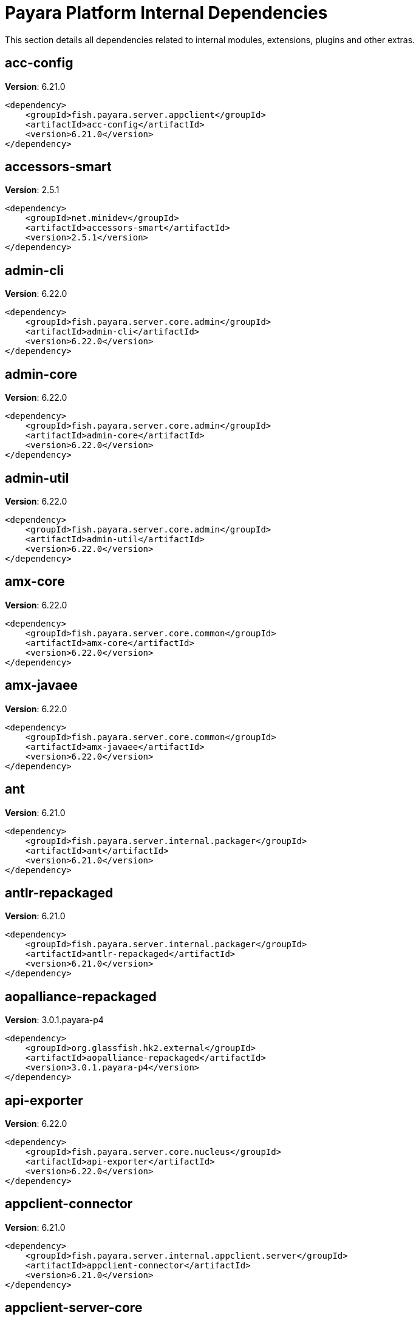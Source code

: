 [[internals]]
= Payara Platform Internal Dependencies
:ordinal: 3

This section details all dependencies related to internal modules, extensions, plugins and other extras.

[[acc-config]]
== *acc-config*

**Version**: 6.21.0

[source,xml]
----
<dependency>
    <groupId>fish.payara.server.appclient</groupId>
    <artifactId>acc-config</artifactId>
    <version>6.21.0</version>
</dependency>
----

[[accessors-smart]]
== *accessors-smart*

**Version**: 2.5.1

[source,xml]
----
<dependency>
    <groupId>net.minidev</groupId>
    <artifactId>accessors-smart</artifactId>
    <version>2.5.1</version>
</dependency>
----

[[admin-cli]]
== *admin-cli*

**Version**: 6.22.0

[source,xml]
----
<dependency>
    <groupId>fish.payara.server.core.admin</groupId>
    <artifactId>admin-cli</artifactId>
    <version>6.22.0</version>
</dependency>
----

[[admin-core]]
== *admin-core*

**Version**: 6.22.0

[source,xml]
----
<dependency>
    <groupId>fish.payara.server.core.admin</groupId>
    <artifactId>admin-core</artifactId>
    <version>6.22.0</version>
</dependency>
----

[[admin-util]]
== *admin-util*

**Version**: 6.22.0

[source,xml]
----
<dependency>
    <groupId>fish.payara.server.core.admin</groupId>
    <artifactId>admin-util</artifactId>
    <version>6.22.0</version>
</dependency>
----

[[amx-core]]
== *amx-core*

**Version**: 6.22.0

[source,xml]
----
<dependency>
    <groupId>fish.payara.server.core.common</groupId>
    <artifactId>amx-core</artifactId>
    <version>6.22.0</version>
</dependency>
----

[[amx-javaee]]
== *amx-javaee*

**Version**: 6.22.0

[source,xml]
----
<dependency>
    <groupId>fish.payara.server.core.common</groupId>
    <artifactId>amx-javaee</artifactId>
    <version>6.22.0</version>
</dependency>
----

[[ant]]
== *ant*

**Version**: 6.21.0

[source,xml]
----
<dependency>
    <groupId>fish.payara.server.internal.packager</groupId>
    <artifactId>ant</artifactId>
    <version>6.21.0</version>
</dependency>
----

[[antlr-repackaged]]
== *antlr-repackaged*

**Version**: 6.21.0

[source,xml]
----
<dependency>
    <groupId>fish.payara.server.internal.packager</groupId>
    <artifactId>antlr-repackaged</artifactId>
    <version>6.21.0</version>
</dependency>
----

[[aopalliance-repackaged]]
== *aopalliance-repackaged*

**Version**: 3.0.1.payara-p4

[source,xml]
----
<dependency>
    <groupId>org.glassfish.hk2.external</groupId>
    <artifactId>aopalliance-repackaged</artifactId>
    <version>3.0.1.payara-p4</version>
</dependency>
----

[[api-exporter]]
== *api-exporter*

**Version**: 6.22.0

[source,xml]
----
<dependency>
    <groupId>fish.payara.server.core.nucleus</groupId>
    <artifactId>api-exporter</artifactId>
    <version>6.22.0</version>
</dependency>
----

[[appclient-connector]]
== *appclient-connector*

**Version**: 6.21.0

[source,xml]
----
<dependency>
    <groupId>fish.payara.server.internal.appclient.server</groupId>
    <artifactId>appclient-connector</artifactId>
    <version>6.21.0</version>
</dependency>
----

[[appclient-server-core]]
== *appclient-server-core*

**Version**: 6.21.0

[source,xml]
----
<dependency>
    <groupId>fish.payara.server.internal.appclient.server</groupId>
    <artifactId>appclient-server-core</artifactId>
    <version>6.21.0</version>
</dependency>
----

[[asadmin-audit]]
== *asadmin-audit*

**Version**: 6.21.0

[source,xml]
----
<dependency>
    <groupId>fish.payara.server.internal.payara-modules</groupId>
    <artifactId>asadmin-audit</artifactId>
    <version>6.21.0</version>
</dependency>
----

[[asadmin-recorder]]
== *asadmin-recorder*

**Version**: 6.21.0

[source,xml]
----
<dependency>
    <groupId>fish.payara.server.internal.payara-modules</groupId>
    <artifactId>asadmin-recorder</artifactId>
    <version>6.21.0</version>
</dependency>
----

[[backup]]
== *backup*

**Version**: 6.21.0

[source,xml]
----
<dependency>
    <groupId>fish.payara.server.internal.admin</groupId>
    <artifactId>backup</artifactId>
    <version>6.21.0</version>
</dependency>
----

[[bcel]]
== *bcel*

**Version**: 6.10.0

[source,xml]
----
<dependency>
    <groupId>org.apache.bcel</groupId>
    <artifactId>bcel</artifactId>
    <version>6.10.0</version>
</dependency>
----

[[class-model]]
== *class-model*

**Version**: 3.0.1.payara-p4

[source,xml]
----
<dependency>
    <groupId>org.glassfish.hk2</groupId>
    <artifactId>class-model</artifactId>
    <version>3.0.1.payara-p4</version>
</dependency>
----

[[classgraph]]
== *classgraph*

**Version**: 4.8.158

[source,xml]
----
<dependency>
    <groupId>io.github.classgraph</groupId>
    <artifactId>classgraph</artifactId>
    <version>4.8.158</version>
</dependency>
----

[[classmate]]
== *classmate*

**Version**: 1.7.0

[source,xml]
----
<dependency>
    <groupId>com.fasterxml</groupId>
    <artifactId>classmate</artifactId>
    <version>1.7.0</version>
</dependency>
----

[[cluster-admin]]
== *cluster-admin*

**Version**: 6.22.0

[source,xml]
----
<dependency>
    <groupId>fish.payara.server.core.cluster</groupId>
    <artifactId>cluster-admin</artifactId>
    <version>6.22.0</version>
</dependency>
----

[[cluster-common]]
== *cluster-common*

**Version**: 6.22.0

[source,xml]
----
<dependency>
    <groupId>fish.payara.server.core.cluster</groupId>
    <artifactId>cluster-common</artifactId>
    <version>6.22.0</version>
</dependency>
----

[[cluster-ssh]]
== *cluster-ssh*

**Version**: 6.22.0

[source,xml]
----
<dependency>
    <groupId>fish.payara.server.core.cluster</groupId>
    <artifactId>cluster-ssh</artifactId>
    <version>6.22.0</version>
</dependency>
----

[[common-util]]
== *common-util*

**Version**: 6.22.0

[source,xml]
----
<dependency>
    <groupId>fish.payara.server.core.common</groupId>
    <artifactId>common-util</artifactId>
    <version>6.22.0</version>
</dependency>
----

[[config-api]]
== *config-api*

**Version**: 6.22.0

[source,xml]
----
<dependency>
    <groupId>fish.payara.server.core.admin</groupId>
    <artifactId>config-api</artifactId>
    <version>6.22.0</version>
</dependency>
----

[[config-types]]
== *config-types*

**Version**: 6.22.0

[source,xml]
----
<dependency>
    <groupId>fish.payara.server.core.hk2</groupId>
    <artifactId>config-types</artifactId>
    <version>6.22.0</version>
</dependency>
----

[[console-cluster-plugin]]
== *console-cluster-plugin*

**Version**: 6.21.0

[source,xml]
----
<dependency>
    <groupId>fish.payara.server.internal.admingui</groupId>
    <artifactId>console-cluster-plugin</artifactId>
    <version>6.21.0</version>
</dependency>
----

[[console-common]]
== *console-common*

**Version**: 6.22.0

[source,xml]
----
<dependency>
    <groupId>fish.payara.server.core.admingui</groupId>
    <artifactId>console-common</artifactId>
    <version>6.22.0</version>
</dependency>
----

[[console-common-full-plugin]]
== *console-common-full-plugin*

**Version**: 6.21.0

[source,xml]
----
<dependency>
    <groupId>fish.payara.server.internal.admingui</groupId>
    <artifactId>console-common-full-plugin</artifactId>
    <version>6.21.0</version>
</dependency>
----

[[console-corba-plugin]]
== *console-corba-plugin*

**Version**: 6.21.0

[source,xml]
----
<dependency>
    <groupId>fish.payara.server.internal.admingui</groupId>
    <artifactId>console-corba-plugin</artifactId>
    <version>6.21.0</version>
</dependency>
----

[[console-jca-plugin]]
== *console-jca-plugin*

**Version**: 6.21.0

[source,xml]
----
<dependency>
    <groupId>fish.payara.server.internal.admingui</groupId>
    <artifactId>console-jca-plugin</artifactId>
    <version>6.21.0</version>
</dependency>
----

[[console-jdbc-plugin]]
== *console-jdbc-plugin*

**Version**: 6.21.0

[source,xml]
----
<dependency>
    <groupId>fish.payara.server.internal.admingui</groupId>
    <artifactId>console-jdbc-plugin</artifactId>
    <version>6.21.0</version>
</dependency>
----

[[console-payara-enterprise-branding-plugin]]
== *console-payara-enterprise-branding-plugin*

**Version**: 6.21.0

[source,xml]
----
<dependency>
    <groupId>fish.payara.server.internal.admingui</groupId>
    <artifactId>console-payara-enterprise-branding-plugin</artifactId>
    <version>6.21.0</version>
</dependency>
----

[[console-plugin-service]]
== *console-plugin-service*

**Version**: 6.22.0

[source,xml]
----
<dependency>
    <groupId>fish.payara.server.core.admingui</groupId>
    <artifactId>console-plugin-service</artifactId>
    <version>6.22.0</version>
</dependency>
----

[[console-reference-manual-plugin]]
== *console-reference-manual-plugin*

**Version**: 6.21.0

[source,xml]
----
<dependency>
    <groupId>fish.payara.server.internal.admingui</groupId>
    <artifactId>console-reference-manual-plugin</artifactId>
    <version>6.21.0</version>
</dependency>
----

[[console-web-plugin]]
== *console-web-plugin*

**Version**: 6.21.0

[source,xml]
----
<dependency>
    <groupId>fish.payara.server.internal.admingui</groupId>
    <artifactId>console-web-plugin</artifactId>
    <version>6.21.0</version>
</dependency>
----

[[container-common]]
== *container-common*

**Version**: 6.22.0

[source,xml]
----
<dependency>
    <groupId>fish.payara.server.core.common</groupId>
    <artifactId>container-common</artifactId>
    <version>6.22.0</version>
</dependency>
----

[[datadog-notifier-console-plugin]]
== *datadog-notifier-console-plugin*

**Version**: 2.1

[source,xml]
----
<dependency>
    <groupId>fish.payara.extensions.notifiers</groupId>
    <artifactId>datadog-notifier-console-plugin</artifactId>
    <version>2.1</version>
</dependency>
----

[[datadog-notifier-core]]
== *datadog-notifier-core*

**Version**: 2.1

[source,xml]
----
<dependency>
    <groupId>fish.payara.extensions.notifiers</groupId>
    <artifactId>datadog-notifier-core</artifactId>
    <version>2.1</version>
</dependency>
----

[[dataprovider]]
== *dataprovider*

**Version**: 6.22.0

[source,xml]
----
<dependency>
    <groupId>fish.payara.server.core.admingui</groupId>
    <artifactId>dataprovider</artifactId>
    <version>6.22.0</version>
</dependency>
----

[[dbschema]]
== *dbschema*

**Version**: 6.7

[source,xml]
----
<dependency>
    <groupId>org.glassfish.external</groupId>
    <artifactId>dbschema</artifactId>
    <version>6.7</version>
</dependency>
----

[[discord-notifier-console-plugin]]
== *discord-notifier-console-plugin*

**Version**: 2.1

[source,xml]
----
<dependency>
    <groupId>fish.payara.extensions.notifiers</groupId>
    <artifactId>discord-notifier-console-plugin</artifactId>
    <version>2.1</version>
</dependency>
----

[[discord-notifier-core]]
== *discord-notifier-core*

**Version**: 2.1

[source,xml]
----
<dependency>
    <groupId>fish.payara.extensions.notifiers</groupId>
    <artifactId>discord-notifier-core</artifactId>
    <version>2.1</version>
</dependency>
----

[[docker]]
== *docker*

**Version**: 6.21.0

[source,xml]
----
<dependency>
    <groupId>fish.payara.server.internal.docker</groupId>
    <artifactId>docker</artifactId>
    <version>6.21.0</version>
</dependency>
----

[[dol]]
== *dol*

**Version**: 6.22.0

[source,xml]
----
<dependency>
    <groupId>fish.payara.server.core.deployment</groupId>
    <artifactId>dol</artifactId>
    <version>6.22.0</version>
</dependency>
----

[[eddsa]]
== *eddsa*

**Version**: 0.3.0

[source,xml]
----
<dependency>
    <groupId>net.i2p.crypto</groupId>
    <artifactId>eddsa</artifactId>
    <version>0.3.0</version>
</dependency>
----

[[environment-warning]]
== *environment-warning*

**Version**: 6.21.0

[source,xml]
----
<dependency>
    <groupId>fish.payara.server.internal.payara-appserver-modules</groupId>
    <artifactId>environment-warning</artifactId>
    <version>6.21.0</version>
</dependency>
----

[[eventbus-notifier-console-plugin]]
== *eventbus-notifier-console-plugin*

**Version**: 6.21.0

[source,xml]
----
<dependency>
    <groupId>fish.payara.server.internal.admingui</groupId>
    <artifactId>eventbus-notifier-console-plugin</artifactId>
    <version>6.21.0</version>
</dependency>
----

[[fish.payara.transformer.payara]]
== *fish.payara.transformer.payara*

**Version**: 0.2.12

[source,xml]
----
<dependency>
    <groupId>fish.payara.transformer</groupId>
    <artifactId>fish.payara.transformer.payara</artifactId>
    <version>0.2.12</version>
</dependency>
----

[[flashlight-extra-jdk-packages]]
== *flashlight-extra-jdk-packages*

**Version**: 6.21.0

[source,xml]
----
<dependency>
    <groupId>fish.payara.server.internal.flashlight</groupId>
    <artifactId>flashlight-extra-jdk-packages</artifactId>
    <version>6.21.0</version>
</dependency>
----

[[flashlight-framework]]
== *flashlight-framework*

**Version**: 6.22.0

[source,xml]
----
<dependency>
    <groupId>fish.payara.server.core.flashlight</groupId>
    <artifactId>flashlight-framework</artifactId>
    <version>6.22.0</version>
</dependency>
----

[[gf-admingui-connector]]
== *gf-admingui-connector*

**Version**: 6.22.0

[source,xml]
----
<dependency>
    <groupId>fish.payara.server.core.admingui</groupId>
    <artifactId>gf-admingui-connector</artifactId>
    <version>6.22.0</version>
</dependency>
----

[[gf-client-module]]
== *gf-client-module*

**Version**: 6.21.0

[source,xml]
----
<dependency>
    <groupId>fish.payara.server.appclient</groupId>
    <artifactId>gf-client-module</artifactId>
    <version>6.21.0</version>
</dependency>
----

[[gf-load-balancer-connector]]
== *gf-load-balancer-connector*

**Version**: 6.21.0

[source,xml]
----
<dependency>
    <groupId>fish.payara.server.internal.load-balancer</groupId>
    <artifactId>gf-load-balancer-connector</artifactId>
    <version>6.21.0</version>
</dependency>
----

[[gf-restadmin-connector]]
== *gf-restadmin-connector*

**Version**: 6.21.0

[source,xml]
----
<dependency>
    <groupId>fish.payara.server.internal.admin</groupId>
    <artifactId>gf-restadmin-connector</artifactId>
    <version>6.21.0</version>
</dependency>
----

[[gf-web-connector]]
== *gf-web-connector*

**Version**: 6.22.0

[source,xml]
----
<dependency>
    <groupId>fish.payara.server.core.web</groupId>
    <artifactId>gf-web-connector</artifactId>
    <version>6.22.0</version>
</dependency>
----

[[glassfish]]
== *glassfish*

**Version**: 6.22.0

[source,xml]
----
<dependency>
    <groupId>fish.payara.server.core.nucleus</groupId>
    <artifactId>glassfish</artifactId>
    <version>6.22.0</version>
</dependency>
----

[[glassfish-api]]
== *glassfish-api*

**Version**: 6.22.0

[source,xml]
----
<dependency>
    <groupId>fish.payara.server.core.common</groupId>
    <artifactId>glassfish-api</artifactId>
    <version>6.22.0</version>
</dependency>
----

[[glassfish-corba-csiv2-idl]]
== *glassfish-corba-csiv2-idl*

**Version**: 4.2.4.payara-p2

[source,xml]
----
<dependency>
    <groupId>org.glassfish.corba</groupId>
    <artifactId>glassfish-corba-csiv2-idl</artifactId>
    <version>4.2.4.payara-p2</version>
</dependency>
----

[[glassfish-corba-internal-api]]
== *glassfish-corba-internal-api*

**Version**: 4.2.4.payara-p2

[source,xml]
----
<dependency>
    <groupId>org.glassfish.corba</groupId>
    <artifactId>glassfish-corba-internal-api</artifactId>
    <version>4.2.4.payara-p2</version>
</dependency>
----

[[glassfish-corba-omgapi]]
== *glassfish-corba-omgapi*

**Version**: 4.2.4.payara-p2

[source,xml]
----
<dependency>
    <groupId>org.glassfish.corba</groupId>
    <artifactId>glassfish-corba-omgapi</artifactId>
    <version>4.2.4.payara-p2</version>
</dependency>
----

[[glassfish-corba-orb]]
== *glassfish-corba-orb*

**Version**: 4.2.4.payara-p2

[source,xml]
----
<dependency>
    <groupId>org.glassfish.corba</groupId>
    <artifactId>glassfish-corba-orb</artifactId>
    <version>4.2.4.payara-p2</version>
</dependency>
----

[[glassfish-ee-api]]
== *glassfish-ee-api*

**Version**: 6.22.0

[source,xml]
----
<dependency>
    <groupId>fish.payara.server.core.common</groupId>
    <artifactId>glassfish-ee-api</artifactId>
    <version>6.22.0</version>
</dependency>
----

[[glassfish-extra-jre-packages]]
== *glassfish-extra-jre-packages*

**Version**: 6.21.0

[source,xml]
----
<dependency>
    <groupId>fish.payara.server.internal.core</groupId>
    <artifactId>glassfish-extra-jre-packages</artifactId>
    <version>6.21.0</version>
</dependency>
----

[[glassfish-grizzly-extra-all]]
== *glassfish-grizzly-extra-all*

**Version**: 6.21.0

[source,xml]
----
<dependency>
    <groupId>fish.payara.server.internal.grizzly</groupId>
    <artifactId>glassfish-grizzly-extra-all</artifactId>
    <version>6.21.0</version>
</dependency>
----

[[glassfish-javassist-packages]]
== *glassfish-javassist-packages*

**Version**: 6.21.0

[source,xml]
----
<dependency>
    <groupId>fish.payara.server.internal.core</groupId>
    <artifactId>glassfish-javassist-packages</artifactId>
    <version>6.21.0</version>
</dependency>
----

[[glassfish-mbeanserver]]
== *glassfish-mbeanserver*

**Version**: 6.22.0

[source,xml]
----
<dependency>
    <groupId>fish.payara.server.core.common</groupId>
    <artifactId>glassfish-mbeanserver</artifactId>
    <version>6.22.0</version>
</dependency>
----

[[glassfish-naming]]
== *glassfish-naming*

**Version**: 6.22.0

[source,xml]
----
<dependency>
    <groupId>fish.payara.server.core.common</groupId>
    <artifactId>glassfish-naming</artifactId>
    <version>6.22.0</version>
</dependency>
----

[[glassfish-oracle-jdbc-driver-packages]]
== *glassfish-oracle-jdbc-driver-packages*

**Version**: 6.21.0

[source,xml]
----
<dependency>
    <groupId>fish.payara.server.internal.persistence</groupId>
    <artifactId>glassfish-oracle-jdbc-driver-packages</artifactId>
    <version>6.21.0</version>
</dependency>
----

[[gmbal]]
== *gmbal*

**Version**: 4.0.3

[source,xml]
----
<dependency>
    <groupId>org.glassfish.gmbal</groupId>
    <artifactId>gmbal</artifactId>
    <version>4.0.3</version>
</dependency>
----

[[grizzly-npn-osgi]]
== *grizzly-npn-osgi*

**Version**: 2.0.0

[source,xml]
----
<dependency>
    <groupId>org.glassfish.grizzly</groupId>
    <artifactId>grizzly-npn-osgi</artifactId>
    <version>2.0.0</version>
</dependency>
----

[[ha-api]]
== *ha-api*

**Version**: 3.1.13

[source,xml]
----
<dependency>
    <groupId>org.glassfish.ha</groupId>
    <artifactId>ha-api</artifactId>
    <version>3.1.13</version>
</dependency>
----

[[ha-file-store]]
== *ha-file-store*

**Version**: 6.21.0

[source,xml]
----
<dependency>
    <groupId>fish.payara.server.internal.ha</groupId>
    <artifactId>ha-file-store</artifactId>
    <version>6.21.0</version>
</dependency>
----

[[ha-hazelcast-store]]
== *ha-hazelcast-store*

**Version**: 6.21.0

[source,xml]
----
<dependency>
    <groupId>fish.payara.server.internal.ha</groupId>
    <artifactId>ha-hazelcast-store</artifactId>
    <version>6.21.0</version>
</dependency>
----

[[hazelcast]]
== *hazelcast*

**Version**: 5.3.6

[source,xml]
----
<dependency>
    <groupId>com.hazelcast</groupId>
    <artifactId>hazelcast</artifactId>
    <version>5.3.6</version>
</dependency>
----

[[hazelcast-bootstrap]]
== *hazelcast-bootstrap*

**Version**: 6.22.0

[source,xml]
----
<dependency>
    <groupId>fish.payara.server.core.payara-modules</groupId>
    <artifactId>hazelcast-bootstrap</artifactId>
    <version>6.22.0</version>
</dependency>
----

[[hazelcast-tpc-engine]]
== *hazelcast-tpc-engine*

**Version**: 5.3.6

[source,xml]
----
<dependency>
    <groupId>com.hazelcast</groupId>
    <artifactId>hazelcast-tpc-engine</artifactId>
    <version>5.3.6</version>
</dependency>
----

[[healthcheck-checker]]
== *healthcheck-checker*

**Version**: 6.21.0

[source,xml]
----
<dependency>
    <groupId>fish.payara.server.internal.payara-appserver-modules</groupId>
    <artifactId>healthcheck-checker</artifactId>
    <version>6.21.0</version>
</dependency>
----

[[healthcheck-core]]
== *healthcheck-core*

**Version**: 6.22.0

[source,xml]
----
<dependency>
    <groupId>fish.payara.server.core.payara-modules</groupId>
    <artifactId>healthcheck-core</artifactId>
    <version>6.22.0</version>
</dependency>
----

[[healthcheck-cpool]]
== *healthcheck-cpool*

**Version**: 6.21.0

[source,xml]
----
<dependency>
    <groupId>fish.payara.server.internal.payara-modules</groupId>
    <artifactId>healthcheck-cpool</artifactId>
    <version>6.21.0</version>
</dependency>
----

[[healthcheck-metrics]]
== *healthcheck-metrics*

**Version**: 6.21.0

[source,xml]
----
<dependency>
    <groupId>fish.payara.server.internal.payara-appserver-modules</groupId>
    <artifactId>healthcheck-metrics</artifactId>
    <version>6.21.0</version>
</dependency>
----

[[healthcheck-service-console-plugin]]
== *healthcheck-service-console-plugin*

**Version**: 6.21.0

[source,xml]
----
<dependency>
    <groupId>fish.payara.server.internal.admingui</groupId>
    <artifactId>healthcheck-service-console-plugin</artifactId>
    <version>6.21.0</version>
</dependency>
----

[[healthcheck-stuck]]
== *healthcheck-stuck*

**Version**: 6.22.0

[source,xml]
----
<dependency>
    <groupId>fish.payara.server.core.payara-modules</groupId>
    <artifactId>healthcheck-stuck</artifactId>
    <version>6.22.0</version>
</dependency>
----

[[hikaricp]]
== *hikaricp*

**Version**: 4.0.3

[source,xml]
----
<dependency>
    <groupId>com.zaxxer</groupId>
    <artifactId>hikaricp</artifactId>
    <version>4.0.3</version>
</dependency>
----

[[hk2]]
== *hk2*

**Version**: 3.0.1.payara-p4

[source,xml]
----
<dependency>
    <groupId>org.glassfish.hk2</groupId>
    <artifactId>hk2</artifactId>
    <version>3.0.1.payara-p4</version>
</dependency>
----

[[hk2-api]]
== *hk2-api*

**Version**: 3.0.1.payara-p4

[source,xml]
----
<dependency>
    <groupId>org.glassfish.hk2</groupId>
    <artifactId>hk2-api</artifactId>
    <version>3.0.1.payara-p4</version>
</dependency>
----

[[hk2-config]]
== *hk2-config*

**Version**: 6.22.0

[source,xml]
----
<dependency>
    <groupId>fish.payara.server.core.hk2</groupId>
    <artifactId>hk2-config</artifactId>
    <version>6.22.0</version>
</dependency>
----

[[hk2-core]]
== *hk2-core*

**Version**: 3.0.1.payara-p4

[source,xml]
----
<dependency>
    <groupId>org.glassfish.hk2</groupId>
    <artifactId>hk2-core</artifactId>
    <version>3.0.1.payara-p4</version>
</dependency>
----

[[hk2-extras]]
== *hk2-extras*

**Version**: 3.0.1.payara-p4

[source,xml]
----
<dependency>
    <groupId>org.glassfish.hk2</groupId>
    <artifactId>hk2-extras</artifactId>
    <version>3.0.1.payara-p4</version>
</dependency>
----

[[hk2-locator]]
== *hk2-locator*

**Version**: 3.0.1.payara-p4

[source,xml]
----
<dependency>
    <groupId>org.glassfish.hk2</groupId>
    <artifactId>hk2-locator</artifactId>
    <version>3.0.1.payara-p4</version>
</dependency>
----

[[hk2-runlevel]]
== *hk2-runlevel*

**Version**: 3.0.1.payara-p4

[source,xml]
----
<dependency>
    <groupId>org.glassfish.hk2</groupId>
    <artifactId>hk2-runlevel</artifactId>
    <version>3.0.1.payara-p4</version>
</dependency>
----

[[hk2-utils]]
== *hk2-utils*

**Version**: 3.0.1.payara-p4

[source,xml]
----
<dependency>
    <groupId>org.glassfish.hk2</groupId>
    <artifactId>hk2-utils</artifactId>
    <version>3.0.1.payara-p4</version>
</dependency>
----

[[internal-api]]
== *internal-api*

**Version**: 6.22.0

[source,xml]
----
<dependency>
    <groupId>fish.payara.server.core.common</groupId>
    <artifactId>internal-api</artifactId>
    <version>6.22.0</version>
</dependency>
----

[[j-interop-repackaged]]
== *j-interop-repackaged*

**Version**: 6.22.0

[source,xml]
----
<dependency>
    <groupId>fish.payara.server.core.packager</groupId>
    <artifactId>j-interop-repackaged</artifactId>
    <version>6.22.0</version>
</dependency>
----

[[jakarta-ee9-shim]]
== *jakarta-ee9-shim*

**Version**: 6.21.0

[source,xml]
----
<dependency>
    <groupId>fish.payara.server.internal.packager</groupId>
    <artifactId>jakarta-ee9-shim</artifactId>
    <version>6.21.0</version>
</dependency>
----

[[jansi-core]]
== *jansi-core*

**Version**: 3.27.1

[source,xml]
----
<dependency>
    <groupId>org.jline</groupId>
    <artifactId>jansi-core</artifactId>
    <version>3.27.1</version>
</dependency>
----

[[javassist]]
== *javassist*

**Version**: 3.30.2-ga

[source,xml]
----
<dependency>
    <groupId>org.javassist</groupId>
    <artifactId>javassist</artifactId>
    <version>3.30.2-ga</version>
</dependency>
----

[[jboss-classfilewriter]]
== *jboss-classfilewriter*

**Version**: 1.3.0.final.payara-p1

[source,xml]
----
<dependency>
    <groupId>org.jboss.classfilewriter</groupId>
    <artifactId>jboss-classfilewriter</artifactId>
    <version>1.3.0.final.payara-p1</version>
</dependency>
----

[[jboss-logging]]
== *jboss-logging*

**Version**: 3.6.1.final

[source,xml]
----
<dependency>
    <groupId>org.jboss.logging</groupId>
    <artifactId>jboss-logging</artifactId>
    <version>3.6.1.final</version>
</dependency>
----

[[jdbc-admin]]
== *jdbc-admin*

**Version**: 6.21.0

[source,xml]
----
<dependency>
    <groupId>fish.payara.server.internal.jdbc</groupId>
    <artifactId>jdbc-admin</artifactId>
    <version>6.21.0</version>
</dependency>
----

[[jdbc-config]]
== *jdbc-config*

**Version**: 6.21.0

[source,xml]
----
<dependency>
    <groupId>fish.payara.server.internal.jdbc</groupId>
    <artifactId>jdbc-config</artifactId>
    <version>6.21.0</version>
</dependency>
----

[[jdbc-runtime]]
== *jdbc-runtime*

**Version**: 6.21.0

[source,xml]
----
<dependency>
    <groupId>fish.payara.server.internal.jdbc</groupId>
    <artifactId>jdbc-runtime</artifactId>
    <version>6.21.0</version>
</dependency>
----

[[jline]]
== *jline*

**Version**: 3.27.1

[source,xml]
----
<dependency>
    <groupId>org.jline</groupId>
    <artifactId>jline</artifactId>
    <version>3.27.1</version>
</dependency>
----

[[jline-builtins]]
== *jline-builtins*

**Version**: 3.27.1

[source,xml]
----
<dependency>
    <groupId>org.jline</groupId>
    <artifactId>jline-builtins</artifactId>
    <version>3.27.1</version>
</dependency>
----

[[jline-native]]
== *jline-native*

**Version**: 3.27.1

[source,xml]
----
<dependency>
    <groupId>org.jline</groupId>
    <artifactId>jline-native</artifactId>
    <version>3.27.1</version>
</dependency>
----

[[jline-reader]]
== *jline-reader*

**Version**: 3.27.1

[source,xml]
----
<dependency>
    <groupId>org.jline</groupId>
    <artifactId>jline-reader</artifactId>
    <version>3.27.1</version>
</dependency>
----

[[jline-remote-ssh]]
== *jline-remote-ssh*

**Version**: 3.27.1

[source,xml]
----
<dependency>
    <groupId>org.jline</groupId>
    <artifactId>jline-remote-ssh</artifactId>
    <version>3.27.1</version>
</dependency>
----

[[jline-remote-telnet]]
== *jline-remote-telnet*

**Version**: 3.27.1

[source,xml]
----
<dependency>
    <groupId>org.jline</groupId>
    <artifactId>jline-remote-telnet</artifactId>
    <version>3.27.1</version>
</dependency>
----

[[jline-style]]
== *jline-style*

**Version**: 3.27.1

[source,xml]
----
<dependency>
    <groupId>org.jline</groupId>
    <artifactId>jline-style</artifactId>
    <version>3.27.1</version>
</dependency>
----

[[jline-terminal]]
== *jline-terminal*

**Version**: 3.27.1

[source,xml]
----
<dependency>
    <groupId>org.jline</groupId>
    <artifactId>jline-terminal</artifactId>
    <version>3.27.1</version>
</dependency>
----

[[jline-terminal-ffm]]
== *jline-terminal-ffm*

**Version**: 3.27.1

[source,xml]
----
<dependency>
    <groupId>org.jline</groupId>
    <artifactId>jline-terminal-ffm</artifactId>
    <version>3.27.1</version>
</dependency>
----

[[jline-terminal-jansi]]
== *jline-terminal-jansi*

**Version**: 3.27.1

[source,xml]
----
<dependency>
    <groupId>org.jline</groupId>
    <artifactId>jline-terminal-jansi</artifactId>
    <version>3.27.1</version>
</dependency>
----

[[jline-terminal-jna]]
== *jline-terminal-jna*

**Version**: 3.27.1

[source,xml]
----
<dependency>
    <groupId>org.jline</groupId>
    <artifactId>jline-terminal-jna</artifactId>
    <version>3.27.1</version>
</dependency>
----

[[jline-terminal-jni]]
== *jline-terminal-jni*

**Version**: 3.27.1

[source,xml]
----
<dependency>
    <groupId>org.jline</groupId>
    <artifactId>jline-terminal-jni</artifactId>
    <version>3.27.1</version>
</dependency>
----

[[jsr107-repackaged]]
== *jsr107-repackaged*

**Version**: 6.21.0

[source,xml]
----
<dependency>
    <groupId>fish.payara.server.internal.payara-modules</groupId>
    <artifactId>jsr107-repackaged</artifactId>
    <version>6.21.0</version>
</dependency>
----

[[kernel]]
== *kernel*

**Version**: 6.22.0

[source,xml]
----
<dependency>
    <groupId>fish.payara.server.core.nucleus</groupId>
    <artifactId>kernel</artifactId>
    <version>6.22.0</version>
</dependency>
----

[[launcher]]
== *launcher*

**Version**: 6.22.0

[source,xml]
----
<dependency>
    <groupId>fish.payara.server.core.admin</groupId>
    <artifactId>launcher</artifactId>
    <version>6.22.0</version>
</dependency>
----

[[ldapbp-repackaged]]
== *ldapbp-repackaged*

**Version**: 6.22.0

[source,xml]
----
<dependency>
    <groupId>fish.payara.server.core.packager</groupId>
    <artifactId>ldapbp-repackaged</artifactId>
    <version>6.22.0</version>
</dependency>
----

[[libpam4j]]
== *libpam4j*

**Version**: 1.11

[source,xml]
----
<dependency>
    <groupId>org.kohsuke</groupId>
    <artifactId>libpam4j</artifactId>
    <version>1.11</version>
</dependency>
----

[[libpam4j-repackaged]]
== *libpam4j-repackaged*

**Version**: 6.22.0

[source,xml]
----
<dependency>
    <groupId>fish.payara.server.core.packager</groupId>
    <artifactId>libpam4j-repackaged</artifactId>
    <version>6.22.0</version>
</dependency>
----

[[load-balancer-admin]]
== *load-balancer-admin*

**Version**: 6.21.0

[source,xml]
----
<dependency>
    <groupId>fish.payara.server.internal.load-balancer</groupId>
    <artifactId>load-balancer-admin</artifactId>
    <version>6.21.0</version>
</dependency>
----

[[logging]]
== *logging*

**Version**: 6.22.0

[source,xml]
----
<dependency>
    <groupId>fish.payara.server.core.nucleus</groupId>
    <artifactId>logging</artifactId>
    <version>6.22.0</version>
</dependency>
----

[[microprofile-connector]]
== *microprofile-connector*

**Version**: 6.21.0

[source,xml]
----
<dependency>
    <groupId>fish.payara.server.internal.payara-appserver-modules</groupId>
    <artifactId>microprofile-connector</artifactId>
    <version>6.21.0</version>
</dependency>
----

[[microprofile-console-plugin]]
== *microprofile-console-plugin*

**Version**: 6.21.0

[source,xml]
----
<dependency>
    <groupId>fish.payara.server.internal.admingui</groupId>
    <artifactId>microprofile-console-plugin</artifactId>
    <version>6.21.0</version>
</dependency>
----

[[mimepull]]
== *mimepull*

**Version**: 1.10.0

[source,xml]
----
<dependency>
    <groupId>org.jvnet.mimepull</groupId>
    <artifactId>mimepull</artifactId>
    <version>1.10.0</version>
</dependency>
----

[[monitoring-console-api]]
== *monitoring-console-api*

**Version**: 2.0.2

[source,xml]
----
<dependency>
    <groupId>fish.payara.monitoring-console</groupId>
    <artifactId>monitoring-console-api</artifactId>
    <version>2.0.2</version>
</dependency>
----

[[monitoring-console-core]]
== *monitoring-console-core*

**Version**: 6.21.0

[source,xml]
----
<dependency>
    <groupId>fish.payara.server.internal.monitoring-console</groupId>
    <artifactId>monitoring-console-core</artifactId>
    <version>6.21.0</version>
</dependency>
----

[[monitoring-console-process]]
== *monitoring-console-process*

**Version**: 2.0.2

[source,xml]
----
<dependency>
    <groupId>fish.payara.monitoring-console</groupId>
    <artifactId>monitoring-console-process</artifactId>
    <version>2.0.2</version>
</dependency>
----

[[monitoring-core]]
== *monitoring-core*

**Version**: 6.22.0

[source,xml]
----
<dependency>
    <groupId>fish.payara.server.core.admin</groupId>
    <artifactId>monitoring-core</artifactId>
    <version>6.22.0</version>
</dependency>
----

[[newrelic-notifier-console-plugin]]
== *newrelic-notifier-console-plugin*

**Version**: 2.1

[source,xml]
----
<dependency>
    <groupId>fish.payara.extensions.notifiers</groupId>
    <artifactId>newrelic-notifier-console-plugin</artifactId>
    <version>2.1</version>
</dependency>
----

[[newrelic-notifier-core]]
== *newrelic-notifier-core*

**Version**: 2.1

[source,xml]
----
<dependency>
    <groupId>fish.payara.extensions.notifiers</groupId>
    <artifactId>newrelic-notifier-core</artifactId>
    <version>2.1</version>
</dependency>
----

[[notification-core]]
== *notification-core*

**Version**: 6.21.0

[source,xml]
----
<dependency>
    <groupId>fish.payara.server.internal.payara-modules</groupId>
    <artifactId>notification-core</artifactId>
    <version>6.21.0</version>
</dependency>
----

[[notification-eventbus-core]]
== *notification-eventbus-core*

**Version**: 6.21.0

[source,xml]
----
<dependency>
    <groupId>fish.payara.server.internal.payara-modules</groupId>
    <artifactId>notification-eventbus-core</artifactId>
    <version>6.21.0</version>
</dependency>
----

[[nucleus-grizzly-all]]
== *nucleus-grizzly-all*

**Version**: 6.22.0

[source,xml]
----
<dependency>
    <groupId>fish.payara.server.core.grizzly</groupId>
    <artifactId>nucleus-grizzly-all</artifactId>
    <version>6.22.0</version>
</dependency>
----

[[nucleus-resources]]
== *nucleus-resources*

**Version**: 6.22.0

[source,xml]
----
<dependency>
    <groupId>fish.payara.server.core.resourcebase.resources</groupId>
    <artifactId>nucleus-resources</artifactId>
    <version>6.22.0</version>
</dependency>
----

[[orb-connector]]
== *orb-connector*

**Version**: 6.22.0

[source,xml]
----
<dependency>
    <groupId>fish.payara.server.core.orb</groupId>
    <artifactId>orb-connector</artifactId>
    <version>6.22.0</version>
</dependency>
----

[[orb-enabler]]
== *orb-enabler*

**Version**: 6.22.0

[source,xml]
----
<dependency>
    <groupId>fish.payara.server.core.orb</groupId>
    <artifactId>orb-enabler</artifactId>
    <version>6.22.0</version>
</dependency>
----

[[orb-iiop]]
== *orb-iiop*

**Version**: 6.21.0

[source,xml]
----
<dependency>
    <groupId>fish.payara.server.internal.orb</groupId>
    <artifactId>orb-iiop</artifactId>
    <version>6.21.0</version>
</dependency>
----

[[org.apache.aries.spifly.dynamic.bundle]]
== *org.apache.aries.spifly.dynamic.bundle*

**Version**: 1.3.7

[source,xml]
----
<dependency>
    <groupId>org.apache.aries.spifly</groupId>
    <artifactId>org.apache.aries.spifly.dynamic.bundle</artifactId>
    <version>1.3.7</version>
</dependency>
----

[[org.apache.felix.bundlerepository]]
== *org.apache.felix.bundlerepository*

**Version**: 2.0.10

[source,xml]
----
<dependency>
    <groupId>org.apache.felix</groupId>
    <artifactId>org.apache.felix.bundlerepository</artifactId>
    <version>2.0.10</version>
</dependency>
----

[[org.apache.servicemix.bundles.xpp3]]
== *org.apache.servicemix.bundles.xpp3*

**Version**: 1.1.4c_7

[source,xml]
----
<dependency>
    <groupId>org.apache.servicemix.bundles</groupId>
    <artifactId>org.apache.servicemix.bundles.xpp3</artifactId>
    <version>1.1.4c_7</version>
</dependency>
----

[[org.osgi.service.component]]
== *org.osgi.service.component*

**Version**: 1.5.1

[source,xml]
----
<dependency>
    <groupId>org.osgi</groupId>
    <artifactId>org.osgi.service.component</artifactId>
    <version>1.5.1</version>
</dependency>
----

[[org.osgi.util.function]]
== *org.osgi.util.function*

**Version**: 1.2.0

[source,xml]
----
<dependency>
    <groupId>org.osgi</groupId>
    <artifactId>org.osgi.util.function</artifactId>
    <version>1.2.0</version>
</dependency>
----

[[org.osgi.util.promise]]
== *org.osgi.util.promise*

**Version**: 1.3.0

[source,xml]
----
<dependency>
    <groupId>org.osgi</groupId>
    <artifactId>org.osgi.util.promise</artifactId>
    <version>1.3.0</version>
</dependency>
----

[[osgi-adapter]]
== *osgi-adapter*

**Version**: 3.0.1.payara-p4

[source,xml]
----
<dependency>
    <groupId>org.glassfish.hk2</groupId>
    <artifactId>osgi-adapter</artifactId>
    <version>3.0.1.payara-p4</version>
</dependency>
----

[[osgi-cli-remote]]
== *osgi-cli-remote*

**Version**: 6.21.0

[source,xml]
----
<dependency>
    <groupId>fish.payara.server.internal.osgi-platforms</groupId>
    <artifactId>osgi-cli-remote</artifactId>
    <version>6.21.0</version>
</dependency>
----

[[osgi-container]]
== *osgi-container*

**Version**: 6.21.0

[source,xml]
----
<dependency>
    <groupId>fish.payara.server.internal.osgi-platforms</groupId>
    <artifactId>osgi-container</artifactId>
    <version>6.21.0</version>
</dependency>
----

[[osgi-resource-locator]]
== *osgi-resource-locator*

**Version**: 1.0.3

[source,xml]
----
<dependency>
    <groupId>org.glassfish.hk2</groupId>
    <artifactId>osgi-resource-locator</artifactId>
    <version>1.0.3</version>
</dependency>
----

[[payara-api]]
== *payara-api*

**Version**: 6.22.0

[source,xml]
----
<dependency>
    <groupId>fish.payara.api</groupId>
    <artifactId>payara-api</artifactId>
    <version>6.22.0</version>
</dependency>
----

[[payara-console-extras]]
== *payara-console-extras*

**Version**: 6.21.0

[source,xml]
----
<dependency>
    <groupId>fish.payara.server.internal.admingui</groupId>
    <artifactId>payara-console-extras</artifactId>
    <version>6.21.0</version>
</dependency>
----

[[payara-executor-service]]
== *payara-executor-service*

**Version**: 6.22.0

[source,xml]
----
<dependency>
    <groupId>fish.payara.server.core.payara-modules</groupId>
    <artifactId>payara-executor-service</artifactId>
    <version>6.22.0</version>
</dependency>
----

[[payara-insight-console-plugin]]
== *payara-insight-console-plugin*

**Version**: 6.21.0

[source,xml]
----
<dependency>
    <groupId>fish.payara.server.internal.admingui</groupId>
    <artifactId>payara-insight-console-plugin</artifactId>
    <version>6.21.0</version>
</dependency>
----

[[payara-jsr107]]
== *payara-jsr107*

**Version**: 6.21.0

[source,xml]
----
<dependency>
    <groupId>fish.payara.server.internal.payara-appserver-modules</groupId>
    <artifactId>payara-jsr107</artifactId>
    <version>6.21.0</version>
</dependency>
----

[[payara-micro-boot]]
== *payara-micro-boot*

**Version**: 6.21.0

[source,xml]
----
<dependency>
    <groupId>fish.payara.server.internal.extras</groupId>
    <artifactId>payara-micro-boot</artifactId>
    <version>6.21.0</version>
</dependency>
----

[[payara-micro-service]]
== *payara-micro-service*

**Version**: 6.21.0

[source,xml]
----
<dependency>
    <groupId>fish.payara.server.internal.payara-appserver-modules</groupId>
    <artifactId>payara-micro-service</artifactId>
    <version>6.21.0</version>
</dependency>
----

[[payara-rest-endpoints]]
== *payara-rest-endpoints*

**Version**: 6.21.0

[source,xml]
----
<dependency>
    <groupId>fish.payara.server.internal.payara-appserver-modules</groupId>
    <artifactId>payara-rest-endpoints</artifactId>
    <version>6.21.0</version>
</dependency>
----

[[pfl-basic]]
== *pfl-basic*

**Version**: 4.1.2.payara-p1

[source,xml]
----
<dependency>
    <groupId>org.glassfish.pfl</groupId>
    <artifactId>pfl-basic</artifactId>
    <version>4.1.2.payara-p1</version>
</dependency>
----

[[pfl-basic-tools]]
== *pfl-basic-tools*

**Version**: 4.1.2.payara-p1

[source,xml]
----
<dependency>
    <groupId>org.glassfish.pfl</groupId>
    <artifactId>pfl-basic-tools</artifactId>
    <version>4.1.2.payara-p1</version>
</dependency>
----

[[pfl-dynamic]]
== *pfl-dynamic*

**Version**: 4.1.2.payara-p1

[source,xml]
----
<dependency>
    <groupId>org.glassfish.pfl</groupId>
    <artifactId>pfl-dynamic</artifactId>
    <version>4.1.2.payara-p1</version>
</dependency>
----

[[pfl-tf]]
== *pfl-tf*

**Version**: 4.1.2.payara-p1

[source,xml]
----
<dependency>
    <groupId>org.glassfish.pfl</groupId>
    <artifactId>pfl-tf</artifactId>
    <version>4.1.2.payara-p1</version>
</dependency>
----

[[pfl-tf-tools]]
== *pfl-tf-tools*

**Version**: 4.1.2.payara-p1

[source,xml]
----
<dependency>
    <groupId>org.glassfish.pfl</groupId>
    <artifactId>pfl-tf-tools</artifactId>
    <version>4.1.2.payara-p1</version>
</dependency>
----

[[phonehome-bootstrap]]
== *phonehome-bootstrap*

**Version**: 6.21.0

[source,xml]
----
<dependency>
    <groupId>fish.payara.server.internal.payara-modules</groupId>
    <artifactId>phonehome-bootstrap</artifactId>
    <version>6.21.0</version>
</dependency>
----

[[realm-stores]]
== *realm-stores*

**Version**: 6.21.0

[source,xml]
----
<dependency>
    <groupId>fish.payara.server.internal.security</groupId>
    <artifactId>realm-stores</artifactId>
    <version>6.21.0</version>
</dependency>
----

[[requesttracing-core]]
== *requesttracing-core*

**Version**: 6.22.0

[source,xml]
----
<dependency>
    <groupId>fish.payara.server.core.payara-modules</groupId>
    <artifactId>requesttracing-core</artifactId>
    <version>6.22.0</version>
</dependency>
----

[[rest-client]]
== *rest-client*

**Version**: 6.22.0

[source,xml]
----
<dependency>
    <groupId>fish.payara.server.core.admin</groupId>
    <artifactId>rest-client</artifactId>
    <version>6.22.0</version>
</dependency>
----

[[rest-client-ssl]]
== *rest-client-ssl*

**Version**: 6.21.0

[source,xml]
----
<dependency>
    <groupId>fish.payara.server.internal.payara-appserver-modules</groupId>
    <artifactId>rest-client-ssl</artifactId>
    <version>6.21.0</version>
</dependency>
----

[[rest-monitoring-plugin]]
== *rest-monitoring-plugin*

**Version**: 6.21.0

[source,xml]
----
<dependency>
    <groupId>fish.payara.server.internal.admingui</groupId>
    <artifactId>rest-monitoring-plugin</artifactId>
    <version>6.21.0</version>
</dependency>
----

[[rest-monitoring-service]]
== *rest-monitoring-service*

**Version**: 6.21.0

[source,xml]
----
<dependency>
    <groupId>fish.payara.server.internal.payara-appserver-modules</groupId>
    <artifactId>rest-monitoring-service</artifactId>
    <version>6.21.0</version>
</dependency>
----

[[rest-service]]
== *rest-service*

**Version**: 6.21.0

[source,xml]
----
<dependency>
    <groupId>fish.payara.server.internal.admin</groupId>
    <artifactId>rest-service</artifactId>
    <version>6.21.0</version>
</dependency>
----

[[rmic]]
== *rmic*

**Version**: 4.2.4.payara-p2

[source,xml]
----
<dependency>
    <groupId>org.glassfish.corba</groupId>
    <artifactId>rmic</artifactId>
    <version>4.2.4.payara-p2</version>
</dependency>
----

[[scattered-archive-api]]
== *scattered-archive-api*

**Version**: 6.22.0

[source,xml]
----
<dependency>
    <groupId>fish.payara.server.core.common</groupId>
    <artifactId>scattered-archive-api</artifactId>
    <version>6.22.0</version>
</dependency>
----

[[simple-glassfish-api]]
== *simple-glassfish-api*

**Version**: 6.22.0

[source,xml]
----
<dependency>
    <groupId>fish.payara.server.core.common</groupId>
    <artifactId>simple-glassfish-api</artifactId>
    <version>6.22.0</version>
</dependency>
----

[[slack-notifier-console-plugin]]
== *slack-notifier-console-plugin*

**Version**: 2.1

[source,xml]
----
<dependency>
    <groupId>fish.payara.extensions.notifiers</groupId>
    <artifactId>slack-notifier-console-plugin</artifactId>
    <version>2.1</version>
</dependency>
----

[[slack-notifier-core]]
== *slack-notifier-core*

**Version**: 2.1

[source,xml]
----
<dependency>
    <groupId>fish.payara.extensions.notifiers</groupId>
    <artifactId>slack-notifier-core</artifactId>
    <version>2.1</version>
</dependency>
----

[[smack-core-repackager]]
== *smack-core-repackager*

**Version**: 2.1

[source,xml]
----
<dependency>
    <groupId>fish.payara.extensions.notifiers</groupId>
    <artifactId>smack-core-repackager</artifactId>
    <version>2.1</version>
</dependency>
----

[[snakeyaml]]
== *snakeyaml*

**Version**: 2.3

[source,xml]
----
<dependency>
    <groupId>org.yaml</groupId>
    <artifactId>snakeyaml</artifactId>
    <version>2.3</version>
</dependency>
----

[[snakeyaml-engine]]
== *snakeyaml-engine*

**Version**: 2.6

[source,xml]
----
<dependency>
    <groupId>org.snakeyaml</groupId>
    <artifactId>snakeyaml-engine</artifactId>
    <version>2.6</version>
</dependency>
----

[[snmp-notifier-console-plugin]]
== *snmp-notifier-console-plugin*

**Version**: 2.1

[source,xml]
----
<dependency>
    <groupId>fish.payara.extensions.notifiers</groupId>
    <artifactId>snmp-notifier-console-plugin</artifactId>
    <version>2.1</version>
</dependency>
----

[[snmp-notifier-core]]
== *snmp-notifier-core*

**Version**: 2.1

[source,xml]
----
<dependency>
    <groupId>fish.payara.extensions.notifiers</groupId>
    <artifactId>snmp-notifier-core</artifactId>
    <version>2.1</version>
</dependency>
----

[[snmp4j]]
== *snmp4j*

**Version**: 3.8.2

[source,xml]
----
<dependency>
    <groupId>org.snmp4j</groupId>
    <artifactId>snmp4j</artifactId>
    <version>3.8.2</version>
</dependency>
----

[[snmp4j-repackaged]]
== *snmp4j-repackaged*

**Version**: 2.1

[source,xml]
----
<dependency>
    <groupId>fish.payara.extensions.notifiers</groupId>
    <artifactId>snmp4j-repackaged</artifactId>
    <version>2.1</version>
</dependency>
----

[[ssl-impl]]
== *ssl-impl*

**Version**: 6.22.0

[source,xml]
----
<dependency>
    <groupId>fish.payara.server.core.security</groupId>
    <artifactId>ssl-impl</artifactId>
    <version>6.22.0</version>
</dependency>
----

[[stats77]]
== *stats77*

**Version**: 6.22.0

[source,xml]
----
<dependency>
    <groupId>fish.payara.server.core.common</groupId>
    <artifactId>stats77</artifactId>
    <version>6.22.0</version>
</dependency>
----

[[teams-notifier-console-plugin]]
== *teams-notifier-console-plugin*

**Version**: 2.1

[source,xml]
----
<dependency>
    <groupId>fish.payara.extensions.notifiers</groupId>
    <artifactId>teams-notifier-console-plugin</artifactId>
    <version>2.1</version>
</dependency>
----

[[teams-notifier-core]]
== *teams-notifier-core*

**Version**: 2.1

[source,xml]
----
<dependency>
    <groupId>fish.payara.extensions.notifiers</groupId>
    <artifactId>teams-notifier-core</artifactId>
    <version>2.1</version>
</dependency>
----

[[tiger-types]]
== *tiger-types*

**Version**: 6.22.0

[source,xml]
----
<dependency>
    <groupId>fish.payara.server.core.packager</groupId>
    <artifactId>tiger-types</artifactId>
    <version>6.22.0</version>
</dependency>
----

[[trilead-ssh2]]
== *trilead-ssh2*

**Version**: build-217-jenkins-16

[source,xml]
----
<dependency>
    <groupId>org.jenkins-ci</groupId>
    <artifactId>trilead-ssh2</artifactId>
    <version>build-217-jenkins-16</version>
</dependency>
----

[[trilead-ssh2-repackaged]]
== *trilead-ssh2-repackaged*

**Version**: 6.22.0

[source,xml]
----
<dependency>
    <groupId>fish.payara.server.core.packager</groupId>
    <artifactId>trilead-ssh2-repackaged</artifactId>
    <version>6.22.0</version>
</dependency>
----

[[upgrade-notifers]]
== *upgrade-notifers*

**Version**: 6.21.0

[source,xml]
----
<dependency>
    <groupId>fish.payara.server</groupId>
    <artifactId>upgrade-notifers</artifactId>
    <version>6.21.0</version>
</dependency>
----

[[war-util]]
== *war-util*

**Version**: 6.22.0

[source,xml]
----
<dependency>
    <groupId>fish.payara.server.core.web</groupId>
    <artifactId>war-util</artifactId>
    <version>6.22.0</version>
</dependency>
----

[[wasp]]
== *wasp*

**Version**: 3.2.2

[source,xml]
----
<dependency>
    <groupId>org.glassfish.wasp</groupId>
    <artifactId>wasp</artifactId>
    <version>3.2.2</version>
</dependency>
----

[[web-cli]]
== *web-cli*

**Version**: 6.22.0

[source,xml]
----
<dependency>
    <groupId>fish.payara.server.core.web</groupId>
    <artifactId>web-cli</artifactId>
    <version>6.22.0</version>
</dependency>
----

[[web-core]]
== *web-core*

**Version**: 6.22.0

[source,xml]
----
<dependency>
    <groupId>fish.payara.server.core.web</groupId>
    <artifactId>web-core</artifactId>
    <version>6.22.0</version>
</dependency>
----

[[web-embed-api]]
== *web-embed-api*

**Version**: 6.22.0

[source,xml]
----
<dependency>
    <groupId>fish.payara.server.core.web</groupId>
    <artifactId>web-embed-api</artifactId>
    <version>6.22.0</version>
</dependency>
----

[[web-glue]]
== *web-glue*

**Version**: 6.22.0

[source,xml]
----
<dependency>
    <groupId>fish.payara.server.core.web</groupId>
    <artifactId>web-glue</artifactId>
    <version>6.22.0</version>
</dependency>
----

[[web-gui-plugin-common]]
== *web-gui-plugin-common*

**Version**: 6.22.0

[source,xml]
----
<dependency>
    <groupId>fish.payara.server.core.web</groupId>
    <artifactId>web-gui-plugin-common</artifactId>
    <version>6.22.0</version>
</dependency>
----

[[web-ha]]
== *web-ha*

**Version**: 6.21.0

[source,xml]
----
<dependency>
    <groupId>fish.payara.server.internal.web</groupId>
    <artifactId>web-ha</artifactId>
    <version>6.21.0</version>
</dependency>
----

[[web-naming]]
== *web-naming*

**Version**: 6.22.0

[source,xml]
----
<dependency>
    <groupId>fish.payara.server.core.web</groupId>
    <artifactId>web-naming</artifactId>
    <version>6.22.0</version>
</dependency>
----

[[web-sse]]
== *web-sse*

**Version**: 6.22.0

[source,xml]
----
<dependency>
    <groupId>fish.payara.server.core.web</groupId>
    <artifactId>web-sse</artifactId>
    <version>6.22.0</version>
</dependency>
----

[[woodstox-core]]
== *woodstox-core*

**Version**: 6.6.2

[source,xml]
----
<dependency>
    <groupId>com.fasterxml.woodstox</groupId>
    <artifactId>woodstox-core</artifactId>
    <version>6.6.2</version>
</dependency>
----

[[xmpp-notifier-console-plugin]]
== *xmpp-notifier-console-plugin*

**Version**: 2.1

[source,xml]
----
<dependency>
    <groupId>fish.payara.extensions.notifiers</groupId>
    <artifactId>xmpp-notifier-console-plugin</artifactId>
    <version>2.1</version>
</dependency>
----

[[xmpp-notifier-core]]
== *xmpp-notifier-core*

**Version**: 2.1

[source,xml]
----
<dependency>
    <groupId>fish.payara.extensions.notifiers</groupId>
    <artifactId>xmpp-notifier-core</artifactId>
    <version>2.1</version>
</dependency>
----

[[xsdlib]]
== *xsdlib*

**Version**: 2022.7

[source,xml]
----
<dependency>
    <groupId>net.java.dev.msv</groupId>
    <artifactId>xsdlib</artifactId>
    <version>2022.7</version>
</dependency>
----

